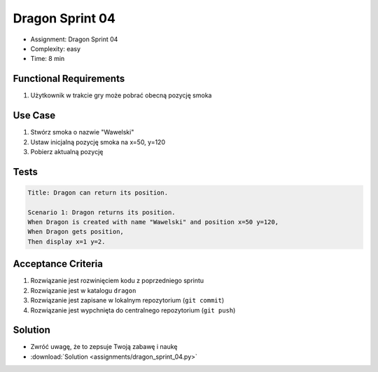 Dragon Sprint 04
================
* Assignment: Dragon Sprint 04
* Complexity: easy
* Time: 8 min


Functional Requirements
-----------------------
1. Użytkownik
   w trakcie gry
   może pobrać obecną pozycję smoka


Use Case
--------
1. Stwórz smoka o nazwie "Wawelski"
2. Ustaw inicjalną pozycję smoka na x=50, y=120
3. Pobierz aktualną pozycję


Tests
-----
.. code-block:: bdd

    Title: Dragon can return its position.

    Scenario 1: Dragon returns its position.
    When Dragon is created with name "Wawelski" and position x=50 y=120,
    When Dragon gets position,
    Then display x=1 y=2.


Acceptance Criteria
-------------------
1. Rozwiązanie jest rozwinięciem kodu z poprzedniego sprintu
2. Rozwiązanie jest w katalogu ``dragon``
3. Rozwiązanie jest zapisane w lokalnym repozytorium (``git commit``)
4. Rozwiązanie jest wypchnięta do centralnego repozytorium (``git push``)


Solution
--------
* Zwróć uwagę, że to zepsuje Twoją zabawę i naukę
* :download:`Solution <assignments/dragon_sprint_04.py>`
